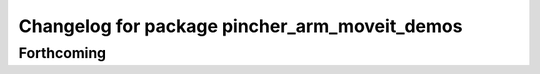 ^^^^^^^^^^^^^^^^^^^^^^^^^^^^^^^^^^^^^^^^^^^^^^
Changelog for package pincher_arm_moveit_demos
^^^^^^^^^^^^^^^^^^^^^^^^^^^^^^^^^^^^^^^^^^^^^^

Forthcoming
-----------
